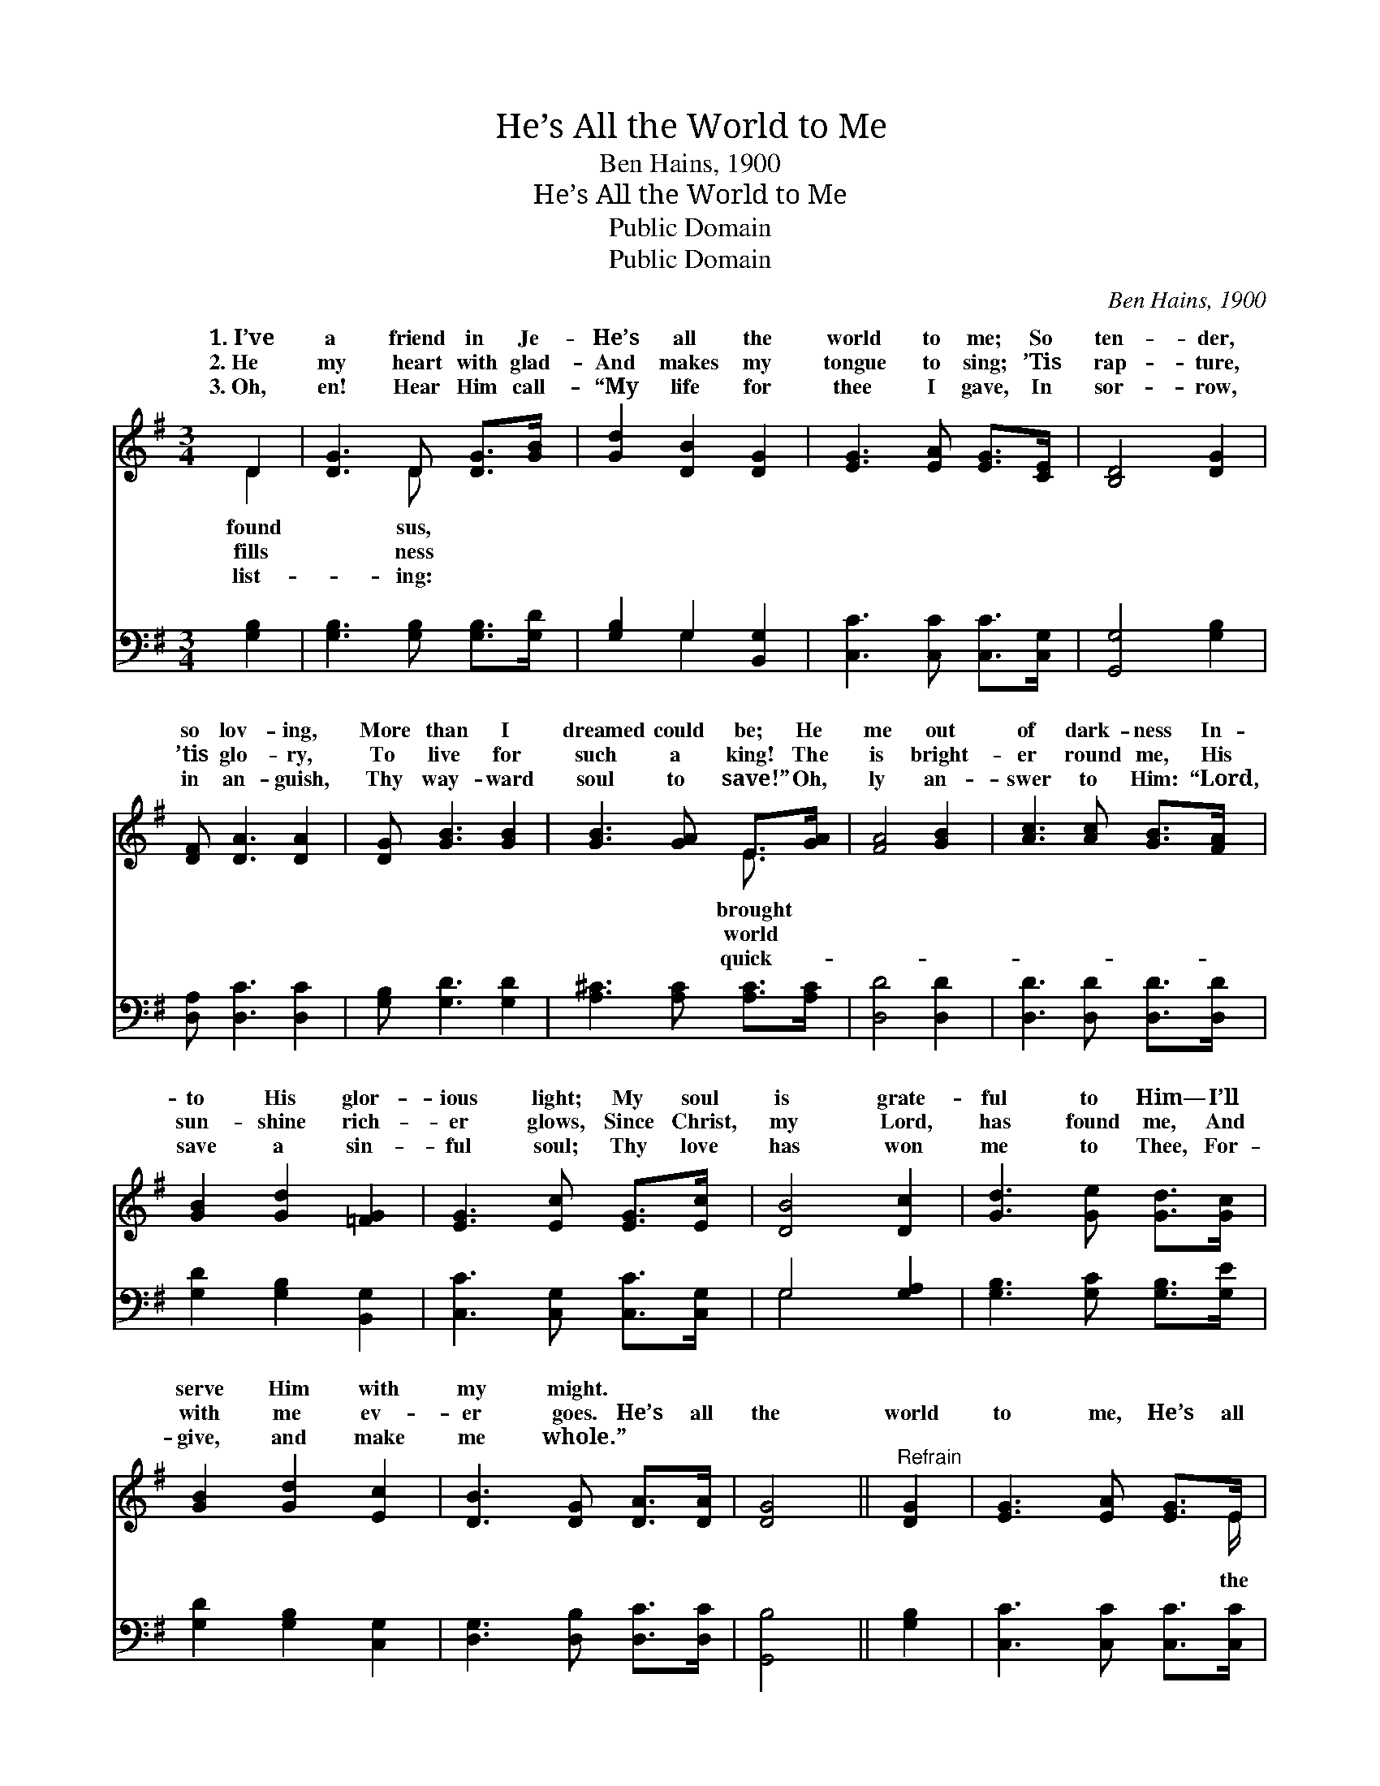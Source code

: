 X:1
T:He’s All the World to Me
T:Ben Hains, 1900
T:He’s All the World to Me
T:Public Domain
T:Public Domain
C:Ben Hains, 1900
Z:Public Domain
%%score ( 1 2 ) ( 3 4 )
L:1/8
M:3/4
K:G
V:1 treble 
V:2 treble 
V:3 bass 
V:4 bass 
V:1
 D2 | [DG]3 D [DG]>[GB] | [Gd]2 [DB]2 [DG]2 | [EG]3 [EA] [EG]>[CE] | [B,D]4 [DG]2 | %5
w: 1.~I’ve|a friend in Je-|He’s all the|world to me; So|ten- der,|
w: 2.~He|my heart with glad-|And makes my|tongue to sing; ’Tis|rap- ture,|
w: 3.~Oh,|en! Hear Him call-|“My life for|thee I gave, In|sor- row,|
 [DF] [DA]3 [DA]2 | [DG] [GB]3 [GB]2 | [GB]3 [GA] E>[GA] | [FA]4 [GB]2 | [Ac]3 [Ac] [GB]>[FA] | %10
w: so lov- ing,|More than I|dreamed could be; He|me out|of dark- ness In-|
w: ’tis glo- ry,|To live for|such a king! The|is bright-|er round me, His|
w: in an- guish,|Thy way- ward|soul to save!” Oh,|ly an-|swer to Him: “Lord,|
 [GB]2 [Gd]2 [=FG]2 | [EG]3 [Ec] [EG]>[Ec] | [DB]4 [Dc]2 | [Gd]3 [Ge] [Gd]>[Gc] | %14
w: to His glor-|ious light; My soul|is grate-|ful to Him— I’ll|
w: sun- shine rich-|er glows, Since Christ,|my Lord,|has found me, And|
w: save a sin-|ful soul; Thy love|has won|me to Thee, For-|
 [GB]2 [Gd]2 [Ec]2 | [DB]3 [DG] [DA]>[DA] | [DG]4 ||"^Refrain" [DG]2 | [EG]3 [EA] [EG]>E | %19
w: serve Him with|my might. * *||||
w: with me ev-|er goes. He’s all|the|world|to me, He’s all|
w: give, and make|me whole.” * *||||
 [DG]4 [DG]2 | [GB]3 [Gc] [GB]>[DG] | [GB]4 [Gc]2 | [Gd]3 [Ge] [Gd]>[Gc] | [GB] [Gd]3 [Ec]2 | %24
w: |||||
w: world to|me; Oh, praise His|name for-|ev- er, He’s all|the world to|
w: |||||
 [DB]3 [DG] [DA]>[DA] | [DG]4 |] %26
w: ||
w: me. * * *||
w: ||
V:2
 D2 | x3 D x2 | x6 | x6 | x6 | x6 | x6 | x4 E3/2 x/ | x6 | x6 | x6 | x6 | x6 | x6 | x6 | x6 | x4 || %17
w: found|sus,||||||brought||||||||||
w: fills|ness||||||world||||||||||
w: list-|ing:||||||quick-||||||||||
 x2 | x11/2 E/ | x6 | x6 | x6 | x6 | x6 | x6 | x4 |] %26
w: |||||||||
w: |the||||||||
w: |||||||||
V:3
 [G,B,]2 | [G,B,]3 [G,B,] [G,B,]>[G,D] | [G,B,]2 G,2 [B,,G,]2 | [C,C]3 [C,C] [C,C]>[C,G,] | %4
 [G,,G,]4 [G,B,]2 | [D,A,] [D,C]3 [D,C]2 | [G,B,] [G,D]3 [G,D]2 | [A,^C]3 [A,C] [A,C]>[A,C] | %8
 [D,D]4 [D,D]2 | [D,D]3 [D,D] [D,D]>[D,D] | [G,D]2 [G,B,]2 [B,,G,]2 | [C,C]3 [C,G,] [C,C]>[C,G,] | %12
 G,4 [G,A,]2 | [G,B,]3 [G,C] [G,B,]>[G,E] | [G,D]2 [G,B,]2 [C,G,]2 | [D,G,]3 [D,B,] [D,C]>[D,C] | %16
 [G,,B,]4 || [G,B,]2 | [C,C]3 [C,C] [C,C]>[C,C] | [G,,B,]4 [G,,B,]2 | [G,D]3 [G,E] [G,D]>[G,B,] | %21
 [G,D]4 [G,A,]2 | [G,B,]3 [G,C] [G,B,]>[G,E] | [G,D] [G,B,]3 [C,G,]2 | [D,G,]3 [D,B,] [D,C]>[D,C] | %25
 [G,,B,]4 |] %26
V:4
 x2 | x6 | x2 G,2 x2 | x6 | x6 | x6 | x6 | x6 | x6 | x6 | x6 | x6 | G,4 x2 | x6 | x6 | x6 | x4 || %17
 x2 | x6 | x6 | x6 | x6 | x6 | x6 | x6 | x4 |] %26

